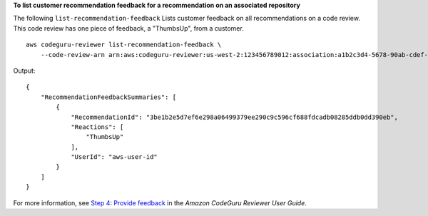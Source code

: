 **To list customer recommendation feedback for a recommendation on an associated repository**

The following ``list-recommendation-feedback`` Lists customer feedback on all recommendations on a code review. This code review has one piece of feedback, a "ThumbsUp", from a customer. ::

    aws codeguru-reviewer list-recommendation-feedback \
        --code-review-arn arn:aws:codeguru-reviewer:us-west-2:123456789012:association:a1b2c3d4-5678-90ab-cdef-EXAMPLE11111:code-review:RepositoryAnalysis-my-repository-name-branch-abcdefgh12345678

Output::

    {
        "RecommendationFeedbackSummaries": [
            {
                "RecommendationId": "3be1b2e5d7ef6e298a06499379ee290c9c596cf688fdcadb08285ddb0dd390eb",
                "Reactions": [
                    "ThumbsUp"
                ],
                "UserId": "aws-user-id"
            }
        ]
    }

For more information, see `Step 4: Provide feedback <https://docs.aws.amazon.com/codeguru/latest/reviewer-ug/provide-feedback.html>`__ in the *Amazon CodeGuru Reviewer User Guide*.